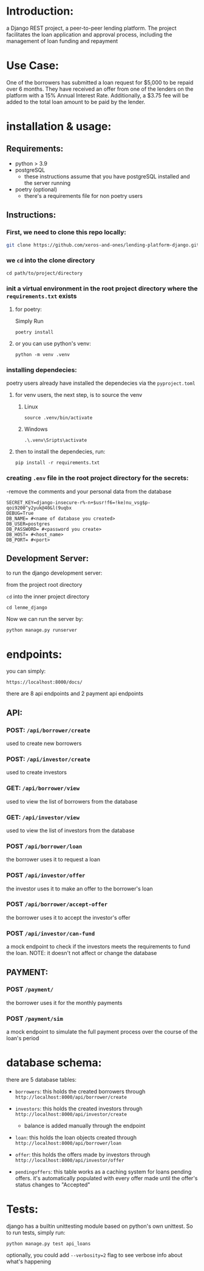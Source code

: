#+AUTHOR: Mohamed Tarek
#+EMAIL: m96tarek@gmail.com


* Introduction:
a Django REST project, a peer-to-peer lending platform.
The project facilitates the loan application and approval process, including the management of loan funding and repayment

* Use Case:
One of the borrowers has submitted a loan request for $5,000 to be repaid over 6 months. They have received an offer from one of the lenders on the platform with a 15% Annual Interest Rate. Additionally, a $3.75 fee will be added to the total loan amount to be paid by the lender.

* installation & usage:
** Requirements:
- python > 3.9
- postgreSQL
  + these instructions assume that you have postgreSQL installed and the server running
- poetry (optional)
  + there's a requirements file for non poetry users

** Instructions:
*** First, we need to clone this repo locally:
#+begin_src sh
git clone https://github.com/xeros-and-ones/lending-platform-django.git
#+end_src

*** we ~cd~ into the clone directory
#+begin_src shell
cd path/to/project/directory
#+end_src

*** init a virtual environment in the root project directory where the =requirements.txt= exists
**** for poetry:
Simply Run
#+begin_src shell
poetry install
#+end_src

**** or you can use python's venv:
#+begin_src shell
python -m venv .venv
#+end_src

*** installing dependecies:
poetry users already have installed the dependecies via the =pyproject.toml=

**** for venv users, the next step, is to source the venv
***** Linux
#+begin_src shell
source .venv/bin/activate
#+end_src

***** Windows
#+begin_src shell
.\.venv\Sripts\activate
#+end_src


**** then to install the dependecies, run:
#+begin_src shell
pip install -r requirements.txt
#+end_src

*** creating =.env= file in the root project directory for the secrets:
-remove the comments and your personal data from the database
#+begin_src shell
SECRET_KEY=django-insecure-r%-n+$usr!f6=!ke)nu_vsg$p-qoi9200^y2yuk@40&l(9uqbx
DEBUG=True
DB_NAME= #<name of database you created>
DB_USER=postgres
DB_PASSWORD= #<password you create>
DB_HOST= #<host_name>
DB_PORT= #<port>
#+end_src

** Development Server:
to run the django development server:

from the project root directory

  ~cd~ into the inner project directory
  #+begin_src shell
  cd lenme_django
  #+end_src

Now we can run the server by:
#+begin_src shell
python manage.py runserver
#+end_src


* endpoints:
you can simply:
#+begin_src
https://localhost:8000/docs/
#+end_src

there are 8 api endpoints and 2 payment api endpoints
** API:
*** POST: ~/api/borrower/create~
used to create new borrowers

*** POST: ~/api/investor/create~
used to create investors

*** GET: ~/api/borrower/view~
used to view the list of borrowers from the database

*** GET: ~/api/investor/view~
used to view the list of investors from the database

*** POST ~/api/borrower/loan~
the borrower uses it to request a loan

*** POST ~/api/investor/offer~
the investor uses it to make an offer to the borrower's loan

*** POST ~/api/borrower/accept-offer~
the borrower uses it to accept the investor's offer

*** POST ~/api/investor/can-fund~
a mock endpoint to check if the investors meets the requirements to fund the loan.
NOTE: it doesn't not affect or change the database

** PAYMENT:
*** POST ~/payment/~
the borrower uses it for the monthly payments

*** POST ~/payment/sim~
a mock endpoint to simulate the full payment process over the course of the loan's period

* database schema:
there are 5 database tables:
- =borrowers=:
  this holds the created borrowers through ~http://localhost:8000/api/borrower/create~

- =investors=:
  this holds the created investors through ~http://localhost:8000/api/investor/create~
  - balance is added manually through the endpoint

- =loan=:
  this holds the loan objects created through ~http://localhost:8000/api/borrower/loan~

- =offer=:
  this holds the offers made by investors through ~http://localhost:8000/api/investor/offer~

- =pendingoffers=:
  this table works as a caching system for loans pending offers.
  it's automatically populated with every offer made until the offer's status changes to "Accepted"
* Tests:
django has a builtin unittesting module based on python's own unittest.
So to run tests, simply run:
#+begin_src shell
python manage.py test api_loans
#+end_src

optionally, you could add ~--verbosity=2~ flag to see verbose info about what's happening

